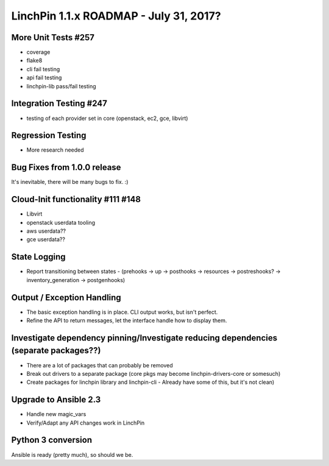 LinchPin 1.1.x ROADMAP - July 31, 2017?
***************************************

More Unit Tests #257
---------------------
- coverage
- flake8
- cli fail testing
- api fail testing
- linchpin-lib pass/fail testing

Integration Testing #247
-------------------------

- testing of each provider set in core (openstack, ec2, gce, libvirt)

Regression Testing
-------------------------

- More research needed

Bug Fixes from 1.0.0 release
----------------------------

It's inevitable, there will be many bugs to fix. :)

Cloud-Init functionality #111 #148
-----------------------------

- Libvirt
- openstack userdata tooling
- aws userdata??
- gce userdata??

State Logging
--------------

- Report transitioning between states
  - (prehooks -> up -> posthooks -> resources -> postreshooks? -> inventory_generation -> postgenhooks)

Output / Exception Handling
---------------------------

- The basic exception handling is in place. CLI output works, but isn't perfect.
- Refine the API to return messages, let the interface handle how to display them.

Investigate dependency pinning/Investigate reducing dependencies (separate packages??)
--------------------------------------------------------------------------------------

- There are a lot of packages that can probably be removed
- Break out drivers to a separate package (core pkgs may become linchpin-drivers-core or somesuch)
- Create packages for linchpin library and linchpin-cli
  - Already have some of this, but it's not clean)

Upgrade to Ansible 2.3
-------------------------------

- Handle new magic_vars
- Verify/Adapt any API changes work in LinchPin

Python 3 conversion
---------------------------

Ansible is ready (pretty much), so should we be.
